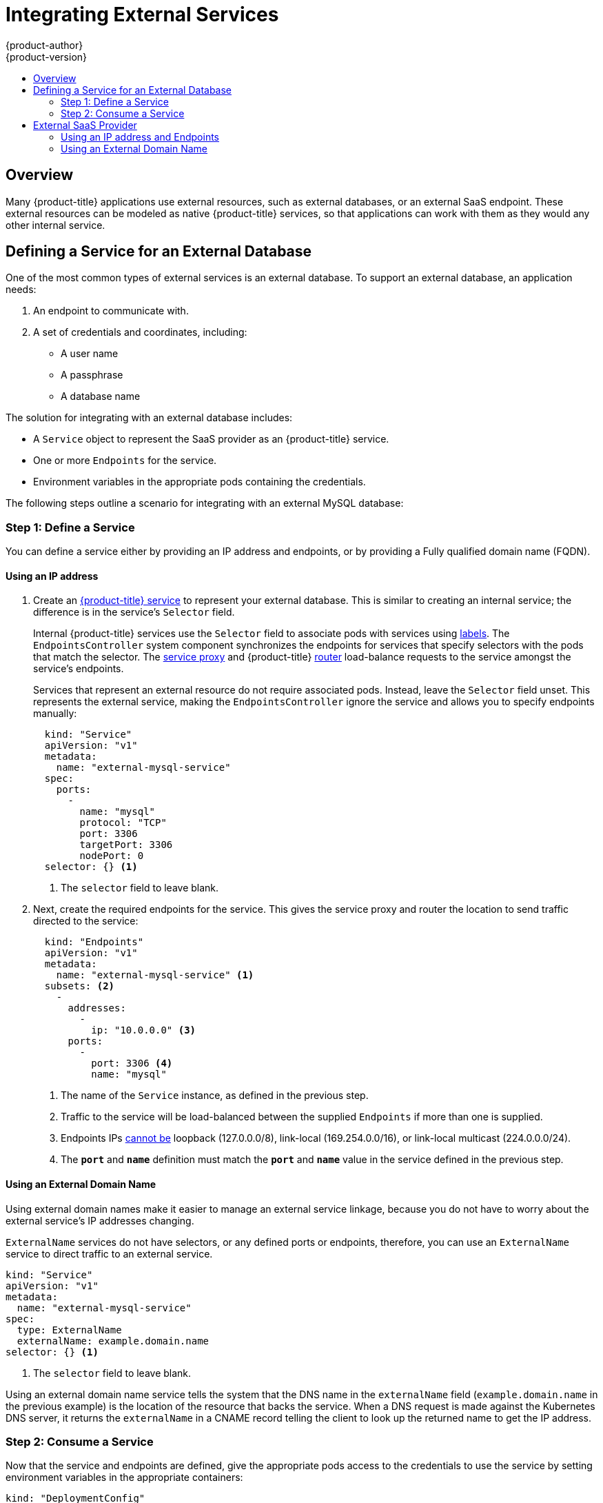 [[dev-guide-integrating-external-services]]
= Integrating External Services
{product-author}
{product-version}
:data-uri:
:icons:
:experimental:
:toc: macro
:toc-title:

toc::[]

== Overview

Many {product-title} applications use external resources, such as external
databases, or an external SaaS endpoint. These external resources can be modeled
as native {product-title} services, so that applications can work with them as
they would any other internal service.

ifdef::openshift-enterprise,openshift-origin[]
xref:../admin_guide/managing_networking.adoc#admin-guide-controlling-egress-traffic[Egress
traffic] can be controlled by firewall rules or an Egress router. This permits
having a static IP address for their application service.
endif::openshift-enterprise,openshift-origin[]

ifdef::openshift-dedicated[]
Egress traffic can be controlled by firewall rules. This permits
having a static IP address for their application service.
endif::openshift-dedicated[]


== Defining a Service for an External Database

One of the most common types of external services is an external database. To
support an external database, an application needs:

. An endpoint to communicate with.
. A set of credentials and coordinates, including:
+
* A user name
+
* A passphrase
+
* A database name

The solution for integrating with an external database includes:

- A `Service` object to represent the SaaS provider as an {product-title} service.
- One or more `Endpoints` for the service.
- Environment variables in the appropriate pods containing the credentials.

The following steps outline a scenario for integrating with an external MySQL
database:

=== Step 1: Define a Service
You can define a service either by providing an IP address and endpoints, or
by providing a Fully qualified domain name (FQDN).

[[mysql-define-service-using-ip-address]]
==== Using an IP address

. Create an
xref:../architecture/core_concepts/pods_and_services.adoc#services[{product-title}
service] to represent your external database. This is similar to creating an
internal service; the difference is in the service's `Selector` field.
+
Internal {product-title} services use the `Selector` field to associate pods with
services using
xref:../architecture/core_concepts/pods_and_services.adoc#labels[labels]. The
`EndpointsController` system component synchronizes the endpoints for services
that specify selectors with the pods that match the selector. The
xref:../architecture/infrastructure_components/kubernetes_infrastructure.adoc#service-proxy[service
proxy] and {product-title}
xref:../architecture/networking/routes.adoc#routers[router] load-balance
requests to the service amongst the service's endpoints.
+
Services that represent an external resource do not require associated pods.
Instead, leave the `Selector` field unset. This represents the external service,
making the `EndpointsController` ignore the service and allows you to specify
endpoints manually:
+
[source, yaml]
----
  kind: "Service"
  apiVersion: "v1"
  metadata:
    name: "external-mysql-service"
  spec:
    ports:
      -
        name: "mysql"
        protocol: "TCP"
        port: 3306
        targetPort: 3306
        nodePort: 0
  selector: {} <1>
----
<1> The `selector` field to leave blank.

. Next, create the required endpoints for the service. This gives the service
proxy and router the location to send traffic directed to the service:
+
[source, yaml]
----
  kind: "Endpoints"
  apiVersion: "v1"
  metadata:
    name: "external-mysql-service" <1>
  subsets: <2>
    -
      addresses:
        -
          ip: "10.0.0.0" <3>
      ports:
        -
          port: 3306 <4>
          name: "mysql"

----
<1> The name of the `Service` instance, as defined in the previous step.
<2> Traffic to the service will be load-balanced between the supplied
`Endpoints` if more than one is supplied.
<3> Endpoints IPs
http://kubernetes.io/docs/user-guide/services/#services-without-selectors[cannot
be] loopback (127.0.0.0/8), link-local (169.254.0.0/16), or link-local multicast
(224.0.0.0/24).
<4> The `*port*` and `*name*` definition must match the `*port*` and `*name*`
value in the service defined in the previous step.

[[mysql-define-service-using-fqdn]]
==== Using an External Domain Name

Using external domain names make it easier to manage an external service
linkage, because you do not have to worry about the external service's IP
addresses changing.

`ExternalName` services do not have selectors, or any defined ports or
endpoints, therefore, you can use an `ExternalName` service to direct traffic to
an external service.

[source, yaml]
----
kind: "Service"
apiVersion: "v1"
metadata:
  name: "external-mysql-service"
spec:
  type: ExternalName
  externalName: example.domain.name
selector: {} <1>
----
<1> The `selector` field to leave blank.

Using an external domain name service tells the system that the DNS name in the
`externalName` field (`example.domain.name` in the previous example) is the
location of the resource that backs the service. When a DNS request is made
against the Kubernetes DNS server, it returns the `externalName` in a CNAME
record telling the client to look up the returned name to get the IP address.

=== Step 2: Consume a Service

Now that the service and endpoints are defined, give the appropriate pods
access to the credentials to use the service by setting environment variables in
the appropriate containers:

[source, yaml]
----
kind: "DeploymentConfig"
apiVersion: "v1"
metadata:
  name: "my-app-deployment"
spec: <1>
  strategy:
    type: "Rolling"
    rollingParams:
      updatePeriodSeconds: 1 <2>
      intervalSeconds: 1 <3>
      timeoutSeconds: 120
  replicas: 2
  selector:
    name: "frontend"
  template:
    metadata:
      labels:
        name: "frontend"
    spec:
      containers:
        -
          name: "helloworld"
          image: "origin-ruby-sample"
          ports:
            -
              containerPort: 3306
              protocol: "TCP"
          env:
            -
              name: "MYSQL_USER"
              value: "${MYSQL_USER}" <4>
            -
              name: "MYSQL_PASSWORD"
              value: "${MYSQL_PASSWORD}" <5>
            -
              name: "MYSQL_DATABASE"
              value: "${MYSQL_DATABASE}" <6>
----

<1> Other fields on the `DeploymentConfig` are omitted
<2> The time to wait between individual pod updates.
<3> The time to wait between polling the deployment status after update.
<4> The user name to use with the service.
<5> The passphrase to use with the service.
<6> The database name.

*External Database Environment Variables*

Using an external service in your application is similar to using an internal
service. Your application will be assigned environment variables for the service
and the additional environment variables with the credentials described in the
previous step. For example, a MySQL container receives the following environment
variables:

- `*EXTERNAL_MYSQL_SERVICE_SERVICE_HOST=<ip_address>*`
- `*EXTERNAL_MYSQL_SERVICE_SERVICE_PORT=<port_number>*`
- `*MYSQL_USERNAME=<mysql_username>*`
- `*MYSQL_PASSWORD=<mysql_password>*`
- `*MYSQL_DATABASE_NAME=<mysql_database>*`

The application is responsible for reading the coordinates and credentials for
the service from the environment and establishing a connection with the database
via the service.

[[external-saas-provider]]
== External SaaS Provider

A common type of external service is an external SaaS endpoint. To support an
external SaaS provider, an application needs:

1. An endpoint to communicate with
2. A set of credentials, such as:
   a.  An API key
   b.  A user name
   c.  A passphrase

////
The formula for integrating with this type of external resource is fairly simple. The pieces of the
solution are:

1.  A `Service` object to represent the SaaS provider as an {product-title} service
2.  One or more `Endpoints` for the service
3.  Environment variables in the appropriate pods that contain the credentials
////

The following steps outline a scenario for integrating with an external SaaS
provider:

[[saas-define-service-using-ip-address]]
=== Using an IP address and Endpoints

. Create an xref:../architecture/core_concepts/pods_and_services.adoc#services[{product-title} service] to represent the external service. This is similar to creating an internal service; however the difference is in the service's `Selector` field.
+
Internal {product-title} services use the `Selector` field to associate pods with
services using
xref:../architecture/core_concepts/pods_and_services.adoc#labels[labels]. A
system component called `EndpointsController` synchronizes the endpoints for
services that specify selectors with the pods that match the selector. The
xref:../architecture/infrastructure_components/kubernetes_infrastructure.adoc#service-proxy[service
proxy] and {product-title}
xref:../architecture/networking/routes.adoc#routers[router] load-balance
requests to the service amongst the service's endpoints.
+
Services that represents an external resource do not require that pods be
associated with it. Instead, leave the `Selector` field unset. This makes the
`EndpointsController` ignore the service and allows you to specify endpoints
manually:
+
[source, yaml]
----
  kind: "Service"
  apiVersion: "v1"
  metadata:
    name: "example-external-service"
  spec:
    ports:
      -
        name: "mysql"
        protocol: "TCP"
        port: 3306
        targetPort: 3306
        nodePort: 0
  selector: {} <1>
----
<1> The `selector` field to leave blank.

. Next, create endpoints for the service containing the information about where
to send traffic directed to the service proxy and the router:
+
[source, yaml]
----
kind: "Endpoints"
apiVersion: "v1"
metadata:
  name: "example-external-service" <1>
subsets: <2>
- addresses:
  - ip: "10.10.1.1"
  ports:
  - name: "mysql"
    port: 3306
----
<1> The name of the `Service` instance.
<2> Traffic to the service is load-balanced between the `subsets` supplied here.

. Now that the service and endpoints are defined, give pods the credentials to
use the service by setting environment variables in the appropriate containers:
+
[source, yaml]
----
  kind: "DeploymentConfig"
  apiVersion: "v1"
  metadata:
    name: "my-app-deployment"
  spec:  <1>
    strategy:
      type: "Rolling"
      rollingParams:
        timeoutSeconds: 120
    replicas: 1
    selector:
      name: "frontend"
    template:
      metadata:
        labels:
          name: "frontend"
      spec:
        containers:
          -
            name: "helloworld"
            image: "openshift/openshift/origin-ruby-sample"
            ports:
              -
                containerPort: 3306
                protocol: "TCP"
            env:
              -
                name: "SAAS_API_KEY" <2>
                value: "<SaaS service API key>"
              -
                name: "SAAS_USERNAME" <3>
                value: "<SaaS service user>"
              -
                name: "SAAS_PASSPHRASE" <4>
                value: "<SaaS service passphrase>"

----
<1> Other fields on the `DeploymentConfig` are omitted.
<2> `SAAS_API_KEY`: The API key to use with the service.
<3> `SAAS_USERNAME`: The user name to use with the service.
<4> `SAAS_PASSPHRASE`: The passphrase to use with the service.

+
These variables get added to the containers as environment variables. Using environment variables allows service-to-service communication and it may or may not require additional parameters such as API keys, user name and password authentication, or certificates.

*External SaaS Provider Environment Variables*

Similarly, when using an internal service, your application is assigned
environment variables for the service and the additional environment variables
with the credentials described in the previous steps. In the previous example, the
container receives the following environment variables:

- `*EXAMPLE_EXTERNAL_SERVICE_SERVICE_HOST=<ip_address>*`
- `*EXAMPLE_EXTERNAL_SERVICE_SERVICE_PORT=<port_number>*`
- `*SAAS_API_KEY=<saas_api_key>*`
- `*SAAS_USERNAME=<saas_username>*`
- `*SAAS_PASSPHRASE=<saas_passphrase>*`

The application reads the coordinates and credentials for the service from the
environment and establishes a connection with the service.

[[saas-define-service-using-fqdn]]
=== Using an External Domain Name

`ExternalName` services do not have selectors, or any defined ports or
endpoints. You can use an `ExternalName` service to assign traffic to an
external service outside the cluster.

[source, yaml]
----
  kind: "Service"
  apiVersion: "v1"
  metadata:
    name: "external-mysql-service"
  spec:
    type: ExternalName
    externalName: example.domain.name
  selector: {} <1>
----
<1> The `selector` field to leave blank.

Using an `ExternalName` service maps the service to the value of the
`externalName` field (`example.domain.name` in the previous example), by
automatically injecting a CNAME record, mapping the service name directly to an
outside DNS address, and bypassing the need for endpoint records.

